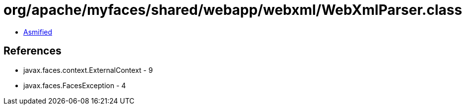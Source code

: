 = org/apache/myfaces/shared/webapp/webxml/WebXmlParser.class

 - link:WebXmlParser-asmified.java[Asmified]

== References

 - javax.faces.context.ExternalContext - 9
 - javax.faces.FacesException - 4
